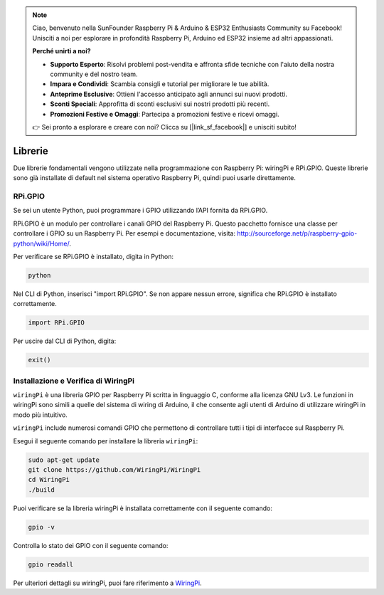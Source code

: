 .. note::

    Ciao, benvenuto nella SunFounder Raspberry Pi & Arduino & ESP32 Enthusiasts Community su Facebook! Unisciti a noi per esplorare in profondità Raspberry Pi, Arduino ed ESP32 insieme ad altri appassionati.

    **Perché unirti a noi?**

    - **Supporto Esperto**: Risolvi problemi post-vendita e affronta sfide tecniche con l'aiuto della nostra community e del nostro team.
    - **Impara e Condividi**: Scambia consigli e tutorial per migliorare le tue abilità.
    - **Anteprime Esclusive**: Ottieni l'accesso anticipato agli annunci sui nuovi prodotti.
    - **Sconti Speciali**: Approfitta di sconti esclusivi sui nostri prodotti più recenti.
    - **Promozioni Festive e Omaggi**: Partecipa a promozioni festive e ricevi omaggi.

    👉 Sei pronto a esplorare e creare con noi? Clicca su [|link_sf_facebook|] e unisciti subito!

Librerie
===========

Due librerie fondamentali vengono utilizzate nella programmazione con 
Raspberry Pi: wiringPi e RPi.GPIO. Queste librerie sono già installate 
di default nel sistema operativo Raspberry Pi, quindi puoi usarle direttamente.

RPi.GPIO
----------

Se sei un utente Python, puoi programmare i GPIO utilizzando l’API fornita da 
RPi.GPIO.

RPi.GPIO è un modulo per controllare i canali GPIO del Raspberry Pi. Questo 
pacchetto fornisce una classe per controllare i GPIO su un Raspberry Pi. 
Per esempi e documentazione, visita: http://sourceforge.net/p/raspberry-gpio-python/wiki/Home/.

Per verificare se RPi.GPIO è installato, digita in Python:

.. raw:: html

    <run></run>

.. code-block:: 

    python

.. image:: img/image27.png


Nel CLI di Python, inserisci "import RPi.GPIO". Se non appare nessun errore, 
significa che RPi.GPIO è installato correttamente.

.. raw:: html

    <run></run>

.. code-block::

    import RPi.GPIO

.. image:: img/image28.png

Per uscire dal CLI di Python, digita:

.. raw:: html

    <run></run>

.. code-block:: 

    exit()

.. image:: img/image29.png

.. _install_wiringpi:

Installazione e Verifica di WiringPi
----------------------------------------

``wiringPi`` è una libreria GPIO per Raspberry Pi scritta in linguaggio C, 
conforme alla licenza GNU Lv3. Le funzioni in wiringPi sono simili a quelle 
del sistema di wiring di Arduino, il che consente agli utenti di Arduino di 
utilizzare wiringPi in modo più intuitivo.

``wiringPi`` include numerosi comandi GPIO che permettono di controllare tutti 
i tipi di interfacce sul Raspberry Pi. 

Esegui il seguente comando per installare la libreria ``wiringPi``:

.. raw:: html

   <run></run>

.. code-block::

    sudo apt-get update
    git clone https://github.com/WiringPi/WiringPi
    cd WiringPi 
    ./build

Puoi verificare se la libreria wiringPi è installata correttamente con il 
seguente comando:

.. raw:: html

    <run></run>

.. code-block::

    gpio -v

.. image:: img/image30.png

Controlla lo stato dei GPIO con il seguente comando:

.. raw:: html

    <run></run>

.. code-block:: 

    gpio readall

.. image:: img/image31.png

Per ulteriori dettagli su wiringPi, puoi fare riferimento a `WiringPi <https://github.com/WiringPi/WiringPi>`_.
